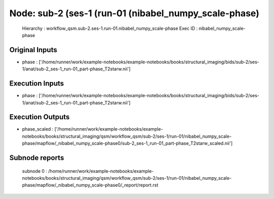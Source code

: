 Node: sub-2 (ses-1 (run-01 (nibabel_numpy_scale-phase)
======================================================


 Hierarchy : workflow_qsm.sub-2.ses-1.run-01.nibabel_numpy_scale-phase
 Exec ID : nibabel_numpy_scale-phase


Original Inputs
---------------


* phase : ['/home/runner/work/example-notebooks/example-notebooks/books/structural_imaging/bids/sub-2/ses-1/anat/sub-2_ses-1_run-01_part-phase_T2starw.nii']


Execution Inputs
----------------


* phase : ['/home/runner/work/example-notebooks/example-notebooks/books/structural_imaging/bids/sub-2/ses-1/anat/sub-2_ses-1_run-01_part-phase_T2starw.nii']


Execution Outputs
-----------------


* phase_scaled : ['/home/runner/work/example-notebooks/example-notebooks/books/structural_imaging/qsm/workflow_qsm/sub-2/ses-1/run-01/nibabel_numpy_scale-phase/mapflow/_nibabel_numpy_scale-phase0/sub-2_ses-1_run-01_part-phase_T2starw_scaled.nii']


Subnode reports
---------------


 subnode 0 : /home/runner/work/example-notebooks/example-notebooks/books/structural_imaging/qsm/workflow_qsm/sub-2/ses-1/run-01/nibabel_numpy_scale-phase/mapflow/_nibabel_numpy_scale-phase0/_report/report.rst

